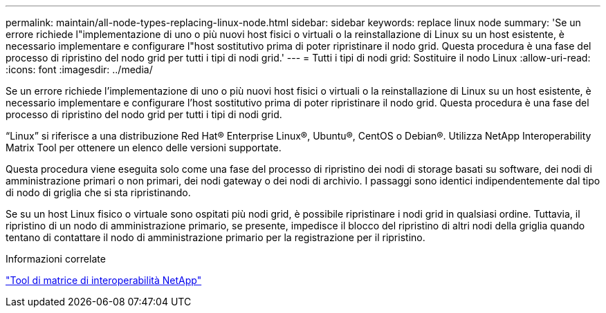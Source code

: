 ---
permalink: maintain/all-node-types-replacing-linux-node.html 
sidebar: sidebar 
keywords: replace linux node 
summary: 'Se un errore richiede l"implementazione di uno o più nuovi host fisici o virtuali o la reinstallazione di Linux su un host esistente, è necessario implementare e configurare l"host sostitutivo prima di poter ripristinare il nodo grid. Questa procedura è una fase del processo di ripristino del nodo grid per tutti i tipi di nodi grid.' 
---
= Tutti i tipi di nodi grid: Sostituire il nodo Linux
:allow-uri-read: 
:icons: font
:imagesdir: ../media/


[role="lead"]
Se un errore richiede l'implementazione di uno o più nuovi host fisici o virtuali o la reinstallazione di Linux su un host esistente, è necessario implementare e configurare l'host sostitutivo prima di poter ripristinare il nodo grid. Questa procedura è una fase del processo di ripristino del nodo grid per tutti i tipi di nodi grid.

"`Linux`" si riferisce a una distribuzione Red Hat® Enterprise Linux®, Ubuntu®, CentOS o Debian®. Utilizza NetApp Interoperability Matrix Tool per ottenere un elenco delle versioni supportate.

Questa procedura viene eseguita solo come una fase del processo di ripristino dei nodi di storage basati su software, dei nodi di amministrazione primari o non primari, dei nodi gateway o dei nodi di archivio. I passaggi sono identici indipendentemente dal tipo di nodo di griglia che si sta ripristinando.

Se su un host Linux fisico o virtuale sono ospitati più nodi grid, è possibile ripristinare i nodi grid in qualsiasi ordine. Tuttavia, il ripristino di un nodo di amministrazione primario, se presente, impedisce il blocco del ripristino di altri nodi della griglia quando tentano di contattare il nodo di amministrazione primario per la registrazione per il ripristino.

.Informazioni correlate
https://mysupport.netapp.com/matrix["Tool di matrice di interoperabilità NetApp"]
